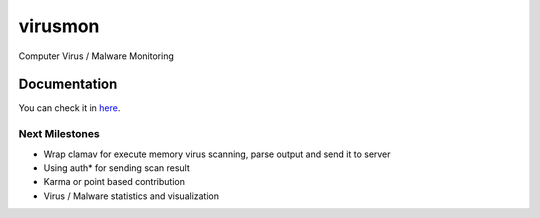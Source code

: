 ========
virusmon
========

Computer Virus / Malware Monitoring

Documentation
=============

You can check it in `here <http://sakti.github.com/virusmon/doc/>`_.


Next Milestones
---------------

- Wrap clamav for execute memory virus scanning, parse output and send it to
  server
- Using auth* for sending scan result
- Karma or point based contribution
- Virus / Malware statistics and visualization
